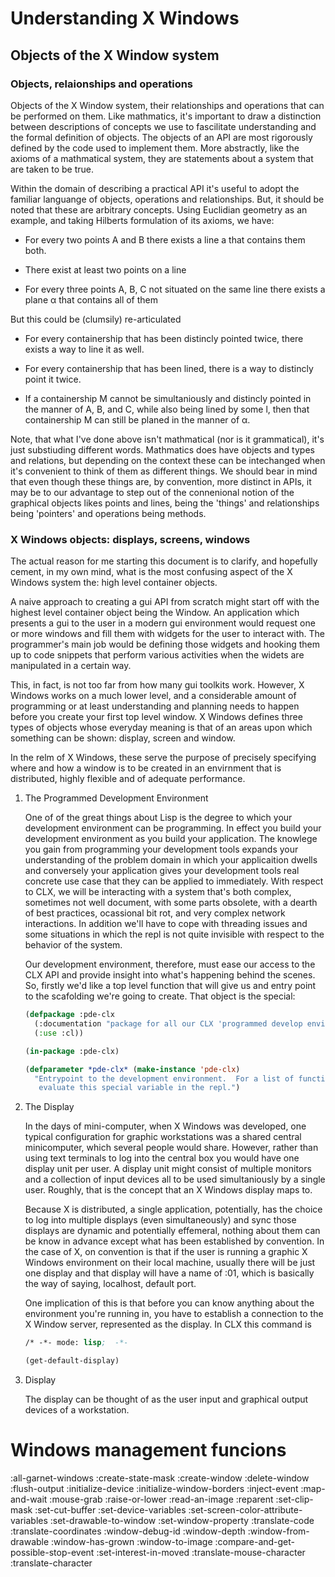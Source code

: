 
* Understanding X Windows

** Objects of the X Window system

*** Objects, relaionships and operations
    Objects of the X Window system, their relationships and operations
    that can be performed on them.  Like mathmatics, it's important to
    draw a distinction between descriptions of concepts we use to
    fascilitate understanding and the formal definition of objects.
    The objects of an API are most rigorously defined by the code used
    to implement them.  More abstractly, like the axioms of a
    mathmatical system, they are statements about a system that are
    taken to be true.  

    Within the domain of describing a practical API it's useful to
    adopt the familiar languange of objects, operations and
    relationships.  But, it should be noted that these are arbitrary
    concepts.  Using Euclidian geometry as an example, and taking
    Hilberts formulation of its axioms, we have:

    - For every two points A and B there exists a line a that contains
      them both.

    - There exist at least two points on a line

    - For every three points A, B, C not situated on the same line
      there exists a plane α that contains all of them

    But this could be (clumsily) re-articulated

    - For every containership that has been distincly pointed twice,
      there exists a way to line it as well.

    - For every containership that has been lined, there is a way to
      distincly point it twice.

    - If a containership M cannot be simultaniously and distincly
      pointed in the manner of A, B, and C, while also being lined by
      some l, then that containership M can still be planed in the manner
      of α. 

    Note, that what I've done above isn't mathmatical (nor is it
    grammatical), it's just substiuding different words.  Mathmatics
    does have objects and types and relations, but depending on the
    context these can be intechanged when it's convenient to think of
    them as different things.  We should bear in mind that even though
    these things are, by convention, more distinct in APIs, it may be
    to our advantage to step out of the connenional notion of the
    graphical objects likes points and lines, being the 'things' and
    relationships being 'pointers' and operations being methods.

*** X Windows objects: displays, screens, windows
    The actual reason for me starting this document is to clarify, and
    hopefully cement, in my own mind, what is the most confusing
    aspect of the X Windows system the: high level container objects.
    
    A naive approach to creating a gui API from scratch might start
    off with the highest level container object being the Window.  An
    application which presents a gui to the user in a modern gui
    environment would request one or more windows and fill them with
    widgets for the user to interact with.  The programmer's main job
    would be defining those widgets and hooking them up to code
    snippets that perform various activities when the widets are
    manipulated in a certain way.

    This, in fact, is not too far from how many gui toolkits work.
    However, X Windows works on a much lower level, and a considerable
    amount of programming or at least understanding and planning needs
    to happen before you create your first top level window.  X
    Windows defines three types of objects whose everyday meaning is
    that of an areas upon which something can be shown: display,
    screen and window.

    In the relm of X Windows, these serve the purpose of precisely
    specifying where and how a window is to be created in an
    envirnment that is distributed, highly flexible and of adequate
    performance.

**** The Programmed Development Environment

     One of of the great things about Lisp is the degree to which your
     development environment can be programming.  In effect you build
     your development environment as you build your application.  The
     knowlege you gain from programming your development tools expands
     your understanding of the problem domain in which your
     applicaition dwells and conversely your application gives your
     development tools real concrete use case that they can be applied
     to immediately.  With respect to CLX, we will be interacting with
     a system that's both complex, sometimes not well document, with
     some parts obsolete, with a dearth of best practices, ocassional
     bit rot, and very complex network interactions.  In addition
     we'll have to cope with threading issues and some situations in
     which the repl is not quite invisible with respect to the
     behavior of the system.  

     Our development environment, therefore, must ease our access to
     the CLX API and provide insight into what's happening behind the
     scenes. So, firstly we'd like a top level function that will give
     us and entry point to the scafolding we're going to create.  That
     object is the special: 

     #+BEGIN_SRC lisp  :tangle main.c
       (defpackage :pde-clx 
         (:documentation "package for all our CLX 'programmed develop environment' tools")
         (:use :cl))

       (in-package :pde-clx)

       (defparameter *pde-clx* (make-instance 'pde-clx)
         "Entrypoint to the development environment.  For a list of functions
          evaluate this special variable in the repl.")
     #+END_SRC

     

**** The Display
     In the days of mini-computer, when X Windows was developed, one
     typical configuration for graphic workstations was a shared
     central minicomputer, which several people would share.  However,
     rather than using text terminals to log into the central box you
     would have one display unit per user.  A display unit might
     consist of multiple monitors and a collection of input devices
     all to be used simultaniously by a single user.  Roughly, that is
     the concept that an X Windows display maps to.  

     Because X is distributed, a single application, potentially, has
     the choice to log into multiple displays (even simultaneously)
     and sync those displays are dynamic and potentially effemeral,
     nothing about them can be know in advance except what has been
     established by convention.  In the case of X, on convention is
     that if the user is running a graphic X Windows environment on
     their local machine, usually there will be just one display and
     that display will have a name of :01, which is basically the way
     of saying, localhost, default port.

     One implication of this is that before you can know anything
     about the environment you're running in, you have to establish a
     connection to the X Window server, represented as the display.
     In CLX this command is 

	    	    
     #+BEGIN_SRC lisp  :tangle main.c
       /* -*- mode: lisp;  -*-

       (get-default-display)
     #+END_SRC



**** Display

     The display can be thought of as the user input and graphical
     output devices of a workstation.


* Windows management funcions 
  :all-garnet-windows
  :create-state-mask
  :create-window
  :delete-window
  :flush-output
  :initialize-device
  :initialize-window-borders
  :inject-event
  :map-and-wait
  :mouse-grab
  :raise-or-lower
  :read-an-image
  :reparent
  :set-clip-mask
  :set-cut-buffer
  :set-device-variables
  :set-screen-color-attribute-variables
  :set-drawable-to-window
  :set-window-property
  :translate-code
  :translate-coordinates
  :window-debug-id
  :window-depth
  :window-from-drawable
  :window-has-grown
  :window-to-image
  :compare-and-get-possible-stop-event
  :set-interest-in-moved
  :translate-mouse-character
  :translate-character
